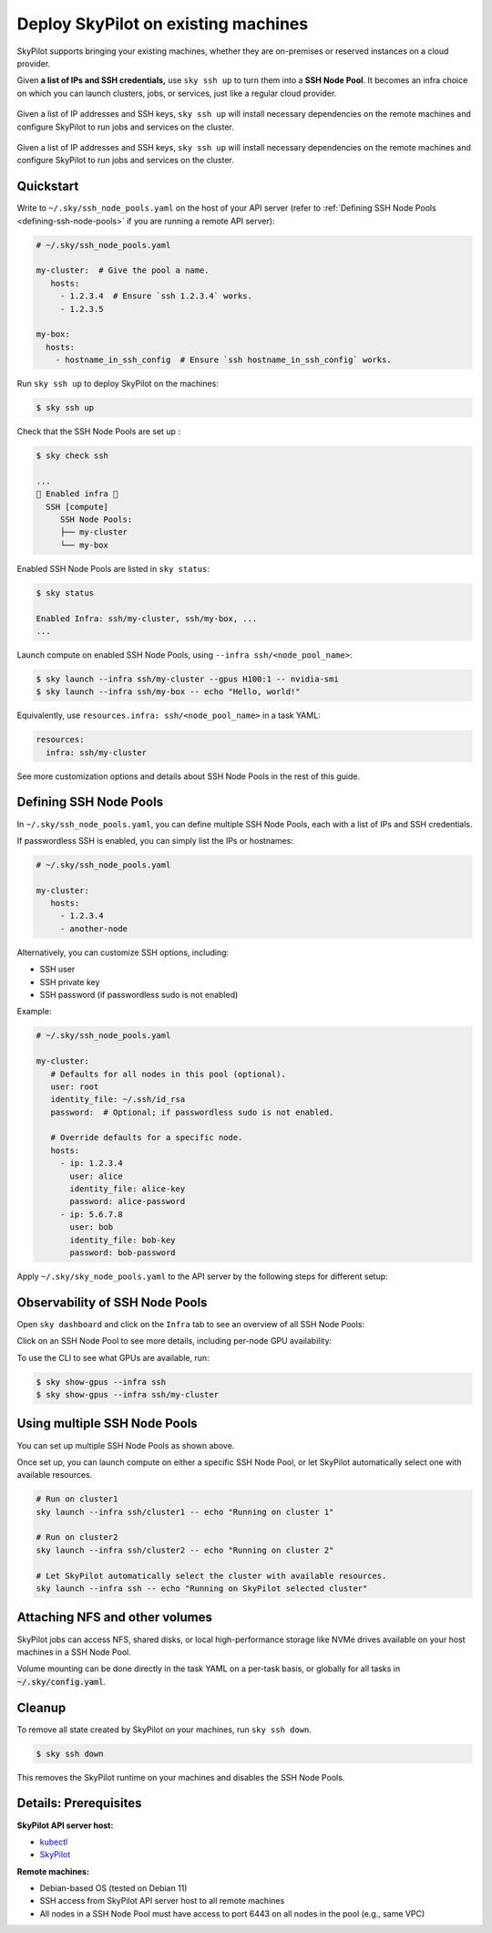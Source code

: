 .. _existing-machines:

Deploy SkyPilot on existing machines
====================================

SkyPilot supports bringing your existing machines, whether they are on-premises or reserved instances on a cloud provider.

Given **a list of IPs and SSH credentials,** use ``sky ssh up`` to turn
them into a **SSH Node Pool**. It becomes an infra choice on which you can
launch clusters, jobs, or services, just like a regular cloud provider.

..
   Figure v1 (for deploy.sh): https://docs.google.com/drawings/d/1Jp1tTu1kxF-bIrS6LRMqoJ1dnxlFvn-iobVsXElXfAg/edit?usp=sharing
   Figure v2: https://docs.google.com/drawings/d/1hMvOe1HX0ESoUbCvUowla2zO5YBacsdruo0dFqML9vo/edit?usp=sharing
   Figure v2 Dark: https://docs.google.com/drawings/d/1AEdf9i3SO6MVnD7d-hwRumIfVndzNDqQmrFvRwwVEiU/edit

.. figure:: ../images/sky-existing-infra-workflow-light.png
   :width: 85%
   :align: center
   :alt: Deploying SkyPilot on existing machines
   :class: no-scaled-link, only-light

   Given a list of IP addresses and SSH keys, ``sky ssh up`` will install necessary dependencies on the remote machines and configure SkyPilot to run jobs and services on the cluster.

.. figure:: ../images/sky-existing-infra-workflow-dark.png
   :width: 85%
   :align: center
   :alt: Deploying SkyPilot on existing machines
   :class: no-scaled-link, only-dark

   Given a list of IP addresses and SSH keys, ``sky ssh up`` will install necessary dependencies on the remote machines and configure SkyPilot to run jobs and services on the cluster.

Quickstart
-------------

Write to ``~/.sky/ssh_node_pools.yaml`` on the host of your API server (refer to :ref:`Defining SSH Node Pools <defining-ssh-node-pools>` if you are running a remote API server):

.. code-block:: yaml

   # ~/.sky/ssh_node_pools.yaml

   my-cluster:  # Give the pool a name.
      hosts:
        - 1.2.3.4  # Ensure `ssh 1.2.3.4` works.
        - 1.2.3.5

   my-box:
     hosts:
       - hostname_in_ssh_config  # Ensure `ssh hostname_in_ssh_config` works.

Run ``sky ssh up`` to deploy SkyPilot on the machines:

.. code-block:: console

    $ sky ssh up

Check that the SSH Node Pools are set up :

.. code-block:: console

    $ sky check ssh

    ...
    🎉 Enabled infra 🎉
      SSH [compute]
         SSH Node Pools:
         ├── my-cluster
         └── my-box

Enabled SSH Node Pools are listed in ``sky status``:

.. code-block:: console

    $ sky status

    Enabled Infra: ssh/my-cluster, ssh/my-box, ...
    ...

Launch compute on enabled SSH Node Pools, using ``--infra ssh/<node_pool_name>``:

.. code-block:: console

    $ sky launch --infra ssh/my-cluster --gpus H100:1 -- nvidia-smi
    $ sky launch --infra ssh/my-box -- echo "Hello, world!"

Equivalently, use ``resources.infra: ssh/<node_pool_name>`` in a task YAML:

.. code-block:: yaml

    resources:
      infra: ssh/my-cluster

See more customization options and details about SSH Node Pools in the rest of this guide.

.. _defining-ssh-node-pools:

Defining SSH Node Pools
-----------------------

In ``~/.sky/ssh_node_pools.yaml``, you can define multiple SSH Node Pools, each with a list of IPs and SSH credentials.

If passwordless SSH is enabled, you can simply list the IPs or hostnames:

.. code-block:: yaml

   # ~/.sky/ssh_node_pools.yaml

   my-cluster:
      hosts:
        - 1.2.3.4
        - another-node

Alternatively, you can customize SSH options, including:

- SSH user
- SSH private key
- SSH password (if passwordless sudo is not enabled)

Example:

.. code-block:: yaml

   # ~/.sky/ssh_node_pools.yaml

   my-cluster:
      # Defaults for all nodes in this pool (optional).
      user: root
      identity_file: ~/.ssh/id_rsa
      password:  # Optional; if passwordless sudo is not enabled.

      # Override defaults for a specific node.
      hosts:
        - ip: 1.2.3.4
          user: alice
          identity_file: alice-key
          password: alice-password
        - ip: 5.6.7.8
          user: bob
          identity_file: bob-key
          password: bob-password

Apply ``~/.sky/sky_node_pools.yaml`` to the API server by the following steps for different setup:

.. tab-set::

   .. tab-item:: Local API server

      If you did not start an API server instance or use a :ref:`local API server <sky-api-server-local>`, set ``~/.sky/ssh_node_pools.yaml`` on your local machine.
   
   .. tab-item:: Helm Deployment

      If you use a Helm Deployment, follow the :ref:`SSH Node Pool configuration instructions <sky-api-server-configure-credentials>` to upload your ``~/.sky/ssh_node_pools.yaml`` and SSH keys to the API server.

   .. tab-item:: VM Deployment

      If you use a :ref:`VM Deployment <sky-api-server-cloud-deploy>`, set ``~/.sky/ssh_node_pools.yaml`` on the API server host.
      This is usually only available to the administrator who deployed the API server.

      If any SSH key is needed, you should also set it on the API server host.


Observability of SSH Node Pools
-------------------------------

Open ``sky dashboard`` and click on the ``Infra`` tab to see an overview of all SSH Node Pools:

.. image:: ../images/ssh-node-pools/infra.png
   :width: 85%
   :align: center
   :alt: SSH Node Pools in Dashboard

Click on an SSH Node Pool to see more details, including per-node GPU availability:

.. image:: ../images/ssh-node-pools/pool-details.png
   :width: 85%
   :align: center
   :alt: SSH Node Pool details in Dashboard

To use the CLI to see what GPUs are available, run:

.. code-block:: console

   $ sky show-gpus --infra ssh
   $ sky show-gpus --infra ssh/my-cluster


Using multiple SSH Node Pools
-----------------------------

You can set up multiple SSH Node Pools as shown above.

Once set up, you can launch compute on either a specific SSH Node Pool, or let
SkyPilot automatically select one with available resources.

.. code-block:: bash

    # Run on cluster1
    sky launch --infra ssh/cluster1 -- echo "Running on cluster 1"

    # Run on cluster2
    sky launch --infra ssh/cluster2 -- echo "Running on cluster 2"

    # Let SkyPilot automatically select the cluster with available resources.
    sky launch --infra ssh -- echo "Running on SkyPilot selected cluster"

Attaching NFS and other volumes
-------------------------------

SkyPilot jobs can access NFS, shared disks, or local high-performance storage like NVMe drives available on your host machines in a SSH Node Pool.

Volume mounting can be done directly in the task YAML on a per-task basis, or globally for all tasks in :code:`~/.sky/config.yaml`.

.. tab-set::

    .. tab-item:: Mounting a path on the host (NFS)
      :name: ssh-volumes-hostpath-nfs

      Any path available on the host can be directly mounted to SkyPilot jobs. For example, to mount a NFS share available on the hosts:

      **Per-task configuration:**

      .. code-block:: yaml

           # task.yaml
           run: |
             echo "Hello, world!" > /mnt/nfs/hello.txt
             ls -la /mnt/nfs

           config:
             ssh:
               pod_config:
                 spec:
                   containers:
                     - volumeMounts:
                         - mountPath: /mnt/nfs
                           name: my-host-nfs
                   volumes:
                     - name: my-host-nfs
                       hostPath:
                         path: /path/on/host/nfs
                         type: Directory

      **Global configuration:**

      .. code-block:: yaml

           # ~/.sky/config.yaml
           ssh:
             pod_config:
               spec:
                 containers:
                   - volumeMounts:
                       - mountPath: /mnt/nfs
                         name: my-host-nfs
                 volumes:
                   - name: my-host-nfs
                     hostPath:
                       path: /path/on/host/nfs
                       type: Directory


    .. tab-item:: Nebius shared filesystem
      :name: ssh-volumes-nebius-shared-filesystem

      SSH Node Pools running on Nebius VMs can access Nebius shared filesystems.

      When creating a VM on the Nebius console, attach your desired shared file system to the VM (``Create virtual machine`` -> ``Attach shared filesystem``):

      * Ensure ``Auto mount`` is enabled.
      * Note the ``Mount tag`` (e.g. ``filesystem-d0``).

      .. image:: ../images/screenshots/nebius/nebius-k8s-attach-fs.png
        :width: 50%
        :align: center

      Nebius will automatically mount the shared filesystem to all hosts. You can then attach the volume to your SkyPilot jobs:

      **Per-task configuration:**

      .. code-block:: yaml

           # task.yaml
           run: |
             echo "Hello, world!" > /mnt/nfs/hello.txt
             ls -la /mnt/nfs

           config:
             ssh:
               pod_config:
                 spec:
                   containers:
                     - volumeMounts:
                         - mountPath: /mnt/nfs
                           name: nebius-sharedfs
                   volumes:
                     - name: nebius-sharedfs
                       hostPath:
                         path: /mnt/<mount_tag> # e.g. /mnt/filesystem-d0
                         type: Directory

      **Global configuration:**

      .. code-block:: yaml

           # ~/.sky/config.yaml
           ssh:
             pod_config:
               spec:
                 containers:
                   - volumeMounts:
                       - mountPath: /mnt/nfs
                         name: nebius-sharedfs
                 volumes:
                   - name: nebius-sharedfs
                     hostPath:
                       path: /mnt/<mount_tag> # e.g. /mnt/filesystem-d0
                       type: Directory


Cleanup
-------

To remove all state created by SkyPilot on your machines, run ``sky ssh down``.

.. code-block:: console

   $ sky ssh down

This removes the SkyPilot runtime on your machines and disables the SSH Node Pools.


Details: Prerequisites
----------------------

**SkyPilot API server host:**

* `kubectl <https://kubernetes.io/docs/tasks/tools/install-kubectl/>`_
* `SkyPilot <https://docs.skypilot.co/en/latest/getting-started/installation.html>`_

**Remote machines:**

* Debian-based OS (tested on Debian 11)
* SSH access from SkyPilot API server host to all remote machines
* All nodes in a SSH Node Pool must have access to port 6443 on all nodes in the pool (e.g., same VPC)


